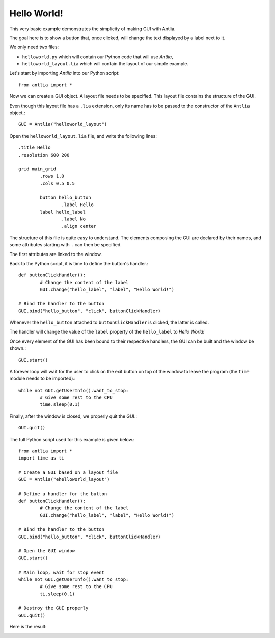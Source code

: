 .. _hello-world-example:

Hello World!
=================

This very basic example demonstrates the simplicity of making GUI with Antlia.

The goal here is to show a button that, once clicked, will change the text displayed by a label next to it.

We only need two files:

* ``helloworld.py`` which will contain our Python code that will use *Antlia*,
* ``helloworld_layout.lia`` which will contain the layout of our simple example.

Let's start by importing *Antlia* into our Python script::

	from antlia import *

Now we can create a GUI object. A layout file needs to be specified. This layout file contains the structure of the GUI.

Even though this layout file has a ``.lia`` extension, only its name has to be passed to the constructor of the ``Antlia`` object.::

	GUI = Antlia("helloworld_layout")

Open the ``helloworld_layout.lia`` file, and write the following lines::

	.title Hello
	.resolution 600 200

	grid main_grid
		.rows 1.0
		.cols 0.5 0.5

		button hello_button
			.label Hello
		label hello_label
			.label No
			.align center

The structure of this file is quite easy to understand. The elements composing the GUI are declared by their names, and some attributes starting with ``.`` can then be specified.

The first attributes are linked to the window.

Back to the Python script, it is time to define the button's handler.::

	def buttonClickHandler():
		# Change the content of the label
		GUI.change("hello_label", "label", "Hello World!")

	# Bind the handler to the button
	GUI.bind("hello_button", "click", buttonClickHandler)

Whenever the ``hello_button`` attached to ``buttonClickHandler`` is clicked, the  latter is called.

The handler will change the value of the ``label`` property of the ``hello_label`` to *Hello World!*

Once every element of the GUI has been bound to their respective handlers, the GUI can be built and the window be shown.::

	GUI.start()

A forever loop will wait for the user to click on the exit button on top of the window to leave the program (the ``time`` module needs to be imported).::

	while not GUI.getUserInfo().want_to_stop:
		# Give some rest to the CPU
		time.sleep(0.1)

Finally, after the window is closed, we properly quit the GUI.::

	GUI.quit()

The full Python script used for this example is given below.::

	from antlia import *
	import time as ti

	# Create a GUI based on a layout file
	GUI = Antlia("ehelloworld_layout")

	# Define a handler for the button
	def buttonClickHandler():
		# Change the content of the label
		GUI.change("hello_label", "label", "Hello World!")

	# Bind the handler to the button
	GUI.bind("hello_button", "click", buttonClickHandler)

	# Open the GUI window
	GUI.start()

	# Main loop, wait for stop event
	while not GUI.getUserInfo().want_to_stop:
		# Give some rest to the CPU
		ti.sleep(0.1)

	# Destroy the GUI properly
	GUI.quit()

Here is the result:

.. image:: hello_world.png
	:width: 500px
	:align: center
